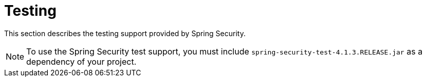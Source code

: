 = Testing

This section describes the testing support provided by Spring Security.

[NOTE]
To use the Spring Security test support, you must include `spring-security-test-4.1.3.RELEASE.jar` as a dependency of your project.
